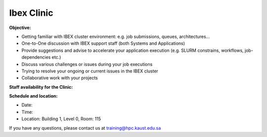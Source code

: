 Ibex Clinic
-----------
**Objective:**

* Getting familiar with IBEX cluster environment: e.g. job submissions, queues, architectures…
* One-to-One discussion with IBEX support staff (both Systems and Applications)
* Provide suggestions and advise to accelerate your application execution (e.g. SLURM constrains, workflows, job-dependencies etc.)
* Discuss various challenges or issues during your job executions
* Trying to resolve your ongoing or current issues in the IBEX cluster
* Collaborative work with your projects

**Staff availability for the Clinic:**


**Schedule and location:**

* Date:
* Time:
* Location: Building 1, Level 0, Room: 115

If you have any questions, please contact us at training@hpc.kaust.edu.sa
